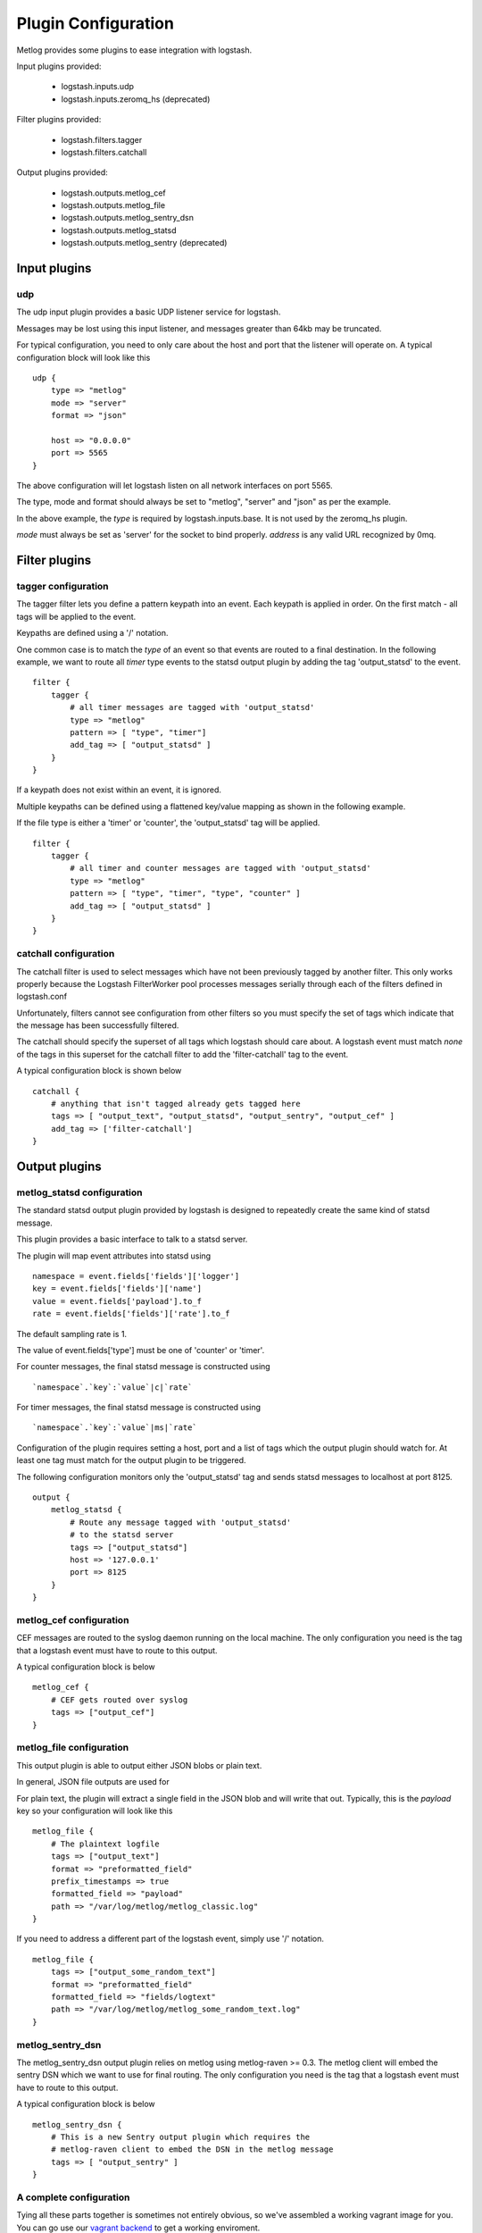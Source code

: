 ====================
Plugin Configuration
====================

Metlog provides some plugins to ease integration with logstash.

Input plugins provided:

    * logstash.inputs.udp
    * logstash.inputs.zeromq_hs (deprecated)

Filter plugins provided:

    * logstash.filters.tagger
    * logstash.filters.catchall

Output plugins provided:

    * logstash.outputs.metlog_cef
    * logstash.outputs.metlog_file
    * logstash.outputs.metlog_sentry_dsn
    * logstash.outputs.metlog_statsd
    * logstash.outputs.metlog_sentry (deprecated)

Input plugins
=============

udp
---

The udp input plugin provides a basic UDP listener service for
logstash.

Messages may be lost using this input listener, and messages greater
than 64kb may be truncated.

For typical configuration, you need to only care about the host and
port that the listener will operate on.  A typical configuration block
will look like this ::

    udp {
        type => "metlog"
        mode => "server"
        format => "json"

        host => "0.0.0.0"
        port => 5565
    }

The above configuration will let logstash listen on all network
interfaces on port 5565.  

The type, mode and format should always be set to "metlog", "server"
and "json" as per the example.


In the above example, the `type` is required by logstash.inputs.base.
It is not used by the zeromq_hs plugin.

`mode` must always be set as 'server' for the socket to bind properly.
`address` is any valid URL recognized by 0mq.

Filter plugins
==============

tagger configuration
--------------------

The tagger filter lets you define a pattern keypath into an event.
Each keypath is applied in order.  On the first match - all tags will
be applied to the event.

Keypaths are defined using a '/' notation.

One common case is to match the `type` of an event so that events are
routed to a final destination.  In the following example, we want to
route all `timer` type events to the statsd output plugin by adding 
the tag 'output_statsd' to the event. ::

    filter {
        tagger {
            # all timer messages are tagged with 'output_statsd'
            type => "metlog"
            pattern => [ "type", "timer"]
            add_tag => [ "output_statsd" ]
        }
    }

If a keypath does not exist within an event, it is ignored.

Multiple keypaths can be defined using a flattened key/value mapping
as shown in the following example.

If the file type is either a 'timer' or 'counter', the 'output_statsd'
tag will be applied. ::

    filter {
        tagger {
            # all timer and counter messages are tagged with 'output_statsd'
            type => "metlog"
            pattern => [ "type", "timer", "type", "counter" ]
            add_tag => [ "output_statsd" ]
        }
    }

catchall configuration
----------------------

The catchall filter is used to select messages which have not been
previously tagged by another filter.  This only works properly because
the Logstash FilterWorker pool processes messages serially through
each of the filters defined in logstash.conf

Unfortunately, filters cannot see configuration from other filters so
you must specify the set of tags which indicate that the message has
been successfully filtered.

The catchall should specify the superset of all tags
which logstash should care about.  A logstash event must match *none*
of the tags in this superset for the catchall filter to add the
'filter-catchall' tag to the event.

A typical configuration block is shown below ::

    catchall {
        # anything that isn't tagged already gets tagged here
        tags => [ "output_text", "output_statsd", "output_sentry", "output_cef" ]
        add_tag => ['filter-catchall']
    }


Output plugins
==============

metlog_statsd configuration
---------------------------

The standard statsd output plugin provided by logstash is designed to
repeatedly create the same kind of statsd message.

This plugin provides a basic interface to talk to a statsd server.

The plugin will map event attributes into statsd using ::

    namespace = event.fields['fields']['logger']
    key = event.fields['fields']['name']
    value = event.fields['payload'].to_f
    rate = event.fields['fields']['rate'].to_f

The default sampling rate is 1.

The value of event.fields['type'] must be one of 'counter' or 'timer'.

For counter messages, the final statsd message is constructed using ::

    `namespace`.`key`:`value`|c|`rate`

For timer messages, the final statsd message is constructed using ::

    `namespace`.`key`:`value`|ms|`rate`

Configuration of the plugin requires setting a host, port and a list
of tags which the output plugin should watch for. At least one tag
must match for the output plugin to be triggered.

The following configuration monitors only the 'output_statsd' tag and
sends statsd messages to localhost at port 8125.  ::

    output {
        metlog_statsd {
            # Route any message tagged with 'output_statsd'
            # to the statsd server
            tags => ["output_statsd"]
            host => '127.0.0.1'
            port => 8125
        }
    }


metlog_cef configuration
------------------------

CEF messages are routed to the syslog daemon running on the local
machine.  The only configuration you need is the tag that a logstash
event must have to route to this output.

A typical configuration block is below ::

    metlog_cef {
        # CEF gets routed over syslog
        tags => ["output_cef"]
    }

metlog_file configuration
-------------------------

This output plugin is able to output either JSON blobs or plain text.

In general, JSON file outputs are used for 

For plain text, the plugin will extract a single field in the JSON
blob and will write that out. Typically, this is the `payload` key so
your configuration will look like this ::

    metlog_file {
        # The plaintext logfile
        tags => ["output_text"]
        format => "preformatted_field"
        prefix_timestamps => true
        formatted_field => "payload"
        path => "/var/log/metlog/metlog_classic.log"
    }

If you need to address a different part of the logstash event, simply
use '/' notation. ::

    metlog_file {
        tags => ["output_some_random_text"]
        format => "preformatted_field"
        formatted_field => "fields/logtext"
        path => "/var/log/metlog/metlog_some_random_text.log"
    }

metlog_sentry_dsn
-----------------

The metlog_sentry_dsn output plugin relies on metlog using
metlog-raven >= 0.3.  The metlog client will embed the sentry DSN which
we want to use for final routing.  The only configuration you need
is the tag that a logstash event must have to route to this output.

A typical configuration block is below ::

    metlog_sentry_dsn {
        # This is a new Sentry output plugin which requires the
        # metlog-raven client to embed the DSN in the metlog message
        tags => [ "output_sentry" ]
    }


A complete configuration
------------------------

Tying all these parts together is sometimes not entirely obvious, so
we've assembled a working vagrant image for you.  You can go use our
`vagrant backend
<https://github.com/mozilla-services/vagrant-metlog-backend/>`_ to get
a working enviroment.

The `logstash configuration <https://github.com/mozilla-services/vagrant-metlog-backend/blob/master/files/logstash.conf>`_ for that instance can always be used as a
reference point for a working configuration.
